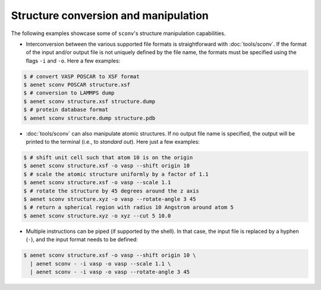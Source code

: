 Structure conversion and manipulation
-------------------------------------

The following examples showcase some of ``sconv``'s structure
manipulation capabilities.

* Interconversion between the various supported file formats is
  straightforward with :doc:`tools/sconv`.  If the format of the input
  and/or output file is not uniquely defined by the file name, the
  formats must be specified using the flags ``-i`` and ``-o``.  Here a
  few examples:

.. sourcecode:: console

   $ # convert VASP POSCAR to XSF format
   $ aenet sconv POSCAR structure.xsf
   $ # conversion to LAMMPS dump
   $ aenet sconv structure.xsf structure.dump
   $ # protein database format
   $ aenet sconv structure.dump structure.pdb

* :doc:`tools/sconv` can also manipulate atomic structures.  If no
  output file name is specified, the output will be printed to the
  terminal (i.e., to *standard out*).  Here just a few examples:

.. sourcecode:: console

   $ # shift unit cell such that atom 10 is on the origin
   $ aenet sconv structure.xsf -o vasp --shift origin 10
   $ # scale the atomic structure uniformly by a factor of 1.1
   $ aenet sconv structure.xsf -o vasp --scale 1.1
   $ # rotate the structure by 45 degrees around the z axis
   $ aenet sconv structure.xyz -o vasp --rotate-angle 3 45
   $ # return a spherical region with radius 10 Angstrom around atom 5
   $ aenet sconv structure.xyz -o xyz --cut 5 10.0

* Multiple instructions can be piped (if supported by the shell).  In
  that case, the input file is replaced by a hyphen (``-``), and the
  input format needs to be defined:

.. sourcecode:: bash

   $ aenet sconv structure.xsf -o vasp --shift origin 10 \
     | aenet sconv - -i vasp -o vasp --scale 1.1 \
     | aenet sconv - -i vasp -o vasp --rotate-angle 3 45
